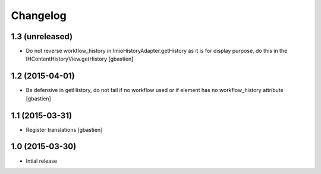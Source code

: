 Changelog
=========

1.3 (unreleased)
----------------

- Do not reverse workflow_history in ImioHistoryAdapter.getHistory 
  as it is for display purpose, do this in the IHContentHistoryView.getHistory
  [gbastien]


1.2 (2015-04-01)
----------------

- Be defensive in getHistory, do not fail if no workflow used or
  if element has no workflow_history attribute
  [gbastien]


1.1 (2015-03-31)
----------------

- Register translations
  [gbastien]


1.0 (2015-03-30)
----------------

- Intial release
